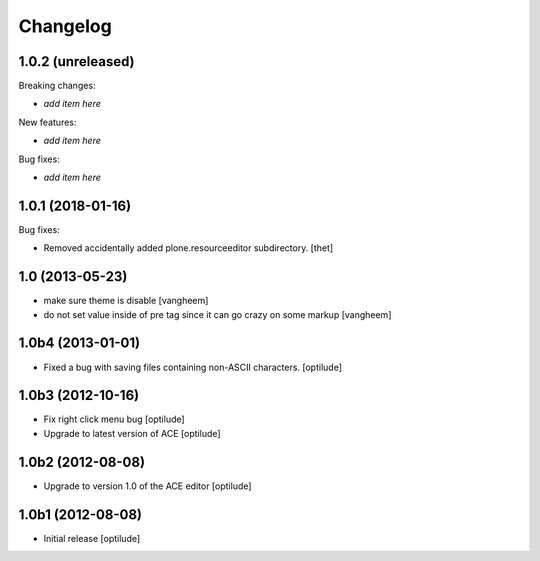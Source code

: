 Changelog
=========

1.0.2 (unreleased)
------------------

Breaking changes:

- *add item here*

New features:

- *add item here*

Bug fixes:

- *add item here*


1.0.1 (2018-01-16)
------------------

Bug fixes:

- Removed accidentally added plone.resourceeditor subdirectory.  [thet]


1.0 (2013-05-23)
----------------

- make sure theme is disable
  [vangheem]

- do not set value inside of pre tag since it can go crazy on some markup
  [vangheem]


1.0b4 (2013-01-01)
------------------

- Fixed a bug with saving files containing non-ASCII characters.
  [optilude]


1.0b3 (2012-10-16)
------------------

- Fix right click menu bug
  [optilude]

- Upgrade to latest version of ACE
  [optilude]


1.0b2 (2012-08-08)
------------------

- Upgrade to version 1.0 of the ACE editor
  [optilude]


1.0b1 (2012-08-08)
------------------

- Initial release
  [optilude]
